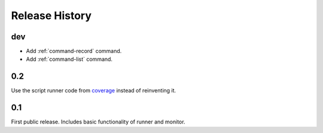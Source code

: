 =================
 Release History
=================

dev
===

- Add :ref:`command-record` command.
- Add :ref:`command-list` command.

0.2
===

Use the script runner code from coverage_ instead of reinventing it.

.. _coverage: https://pypi.python.org/pypi/coverage

0.1
===

First public release. Includes basic functionality of runner and
monitor.
